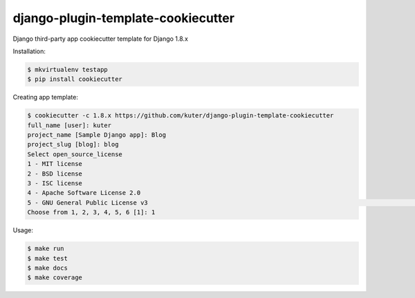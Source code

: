 django-plugin-template-cookiecutter
===================================

Django third-party app cookiecutter template for Django 1.8.x

Installation:

.. code:: bash

    $ mkvirtualenv testapp
    $ pip install cookiecutter

Creating app template:

.. code:: bash

    $ cookiecutter -c 1.8.x https://github.com/kuter/django-plugin-template-cookiecutter                                                                                                                                                     
    full_name [user]: kuter        
    project_name [Sample Django app]: Blog
    project_slug [blog]: blog
    Select open_source_license
    1 - MIT license
    2 - BSD license
    3 - ISC license
    4 - Apache Software License 2.0
    5 - GNU General Public License v3                                                                                                                                                                                                                                             6 - Not open source
    Choose from 1, 2, 3, 4, 5, 6 [1]: 1

Usage:

.. code:: bash

    $ make run
    $ make test
    $ make docs
    $ make coverage
